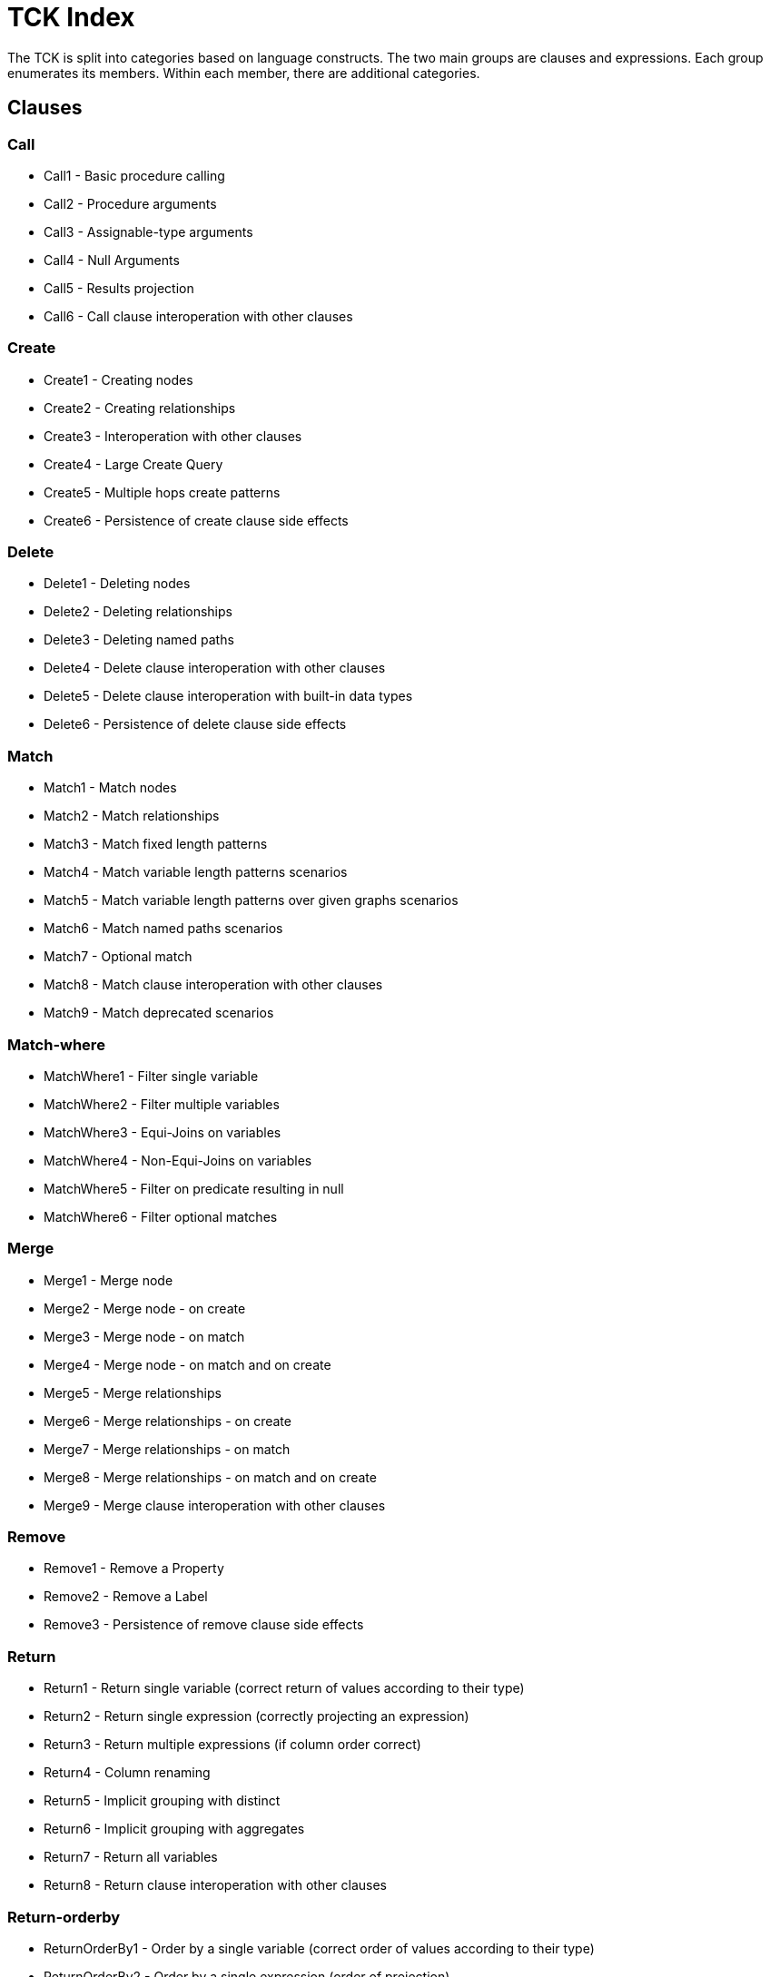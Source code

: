 = TCK Index

The TCK is split into categories based on language constructs.
The two main groups are clauses and expressions.
Each group enumerates its members.
Within each member, there are additional categories.


== Clauses


=== Call

* Call1 - Basic procedure calling
* Call2 - Procedure arguments
* Call3 - Assignable-type arguments
* Call4 - Null Arguments
* Call5 - Results projection
* Call6 - Call clause interoperation with other clauses

=== Create

* Create1 - Creating nodes
* Create2 - Creating relationships
* Create3 - Interoperation with other clauses
* Create4 - Large Create Query
* Create5 - Multiple hops create patterns
* Create6 - Persistence of create clause side effects

=== Delete

* Delete1 - Deleting nodes
* Delete2 - Deleting relationships
* Delete3 - Deleting named paths
* Delete4 - Delete clause interoperation with other clauses
* Delete5 - Delete clause interoperation with built-in data types
* Delete6 - Persistence of delete clause side effects

=== Match

* Match1 - Match nodes
* Match2 - Match relationships
* Match3 - Match fixed length patterns
* Match4 - Match variable length patterns scenarios
* Match5 - Match variable length patterns over given graphs scenarios
* Match6 - Match named paths scenarios
* Match7 - Optional match
* Match8 - Match clause interoperation with other clauses
* Match9 - Match deprecated scenarios

=== Match-where

* MatchWhere1 - Filter single variable
* MatchWhere2 - Filter multiple variables
* MatchWhere3 - Equi-Joins on variables
* MatchWhere4 - Non-Equi-Joins on variables
* MatchWhere5 - Filter on predicate resulting in null
* MatchWhere6 - Filter optional matches

=== Merge

* Merge1 - Merge node
* Merge2 - Merge node - on create
* Merge3 - Merge node - on match
* Merge4 - Merge node - on match and on create
* Merge5 - Merge relationships
* Merge6 - Merge relationships - on create
* Merge7 - Merge relationships - on match
* Merge8 - Merge relationships - on match and on create
* Merge9 - Merge clause interoperation with other clauses

=== Remove

* Remove1 - Remove a Property
* Remove2 - Remove a Label
* Remove3 - Persistence of remove clause side effects

=== Return

* Return1 - Return single variable (correct return of values according to their type)
* Return2 - Return single expression (correctly projecting an expression)
* Return3 - Return multiple expressions (if column order correct)
* Return4 - Column renaming
* Return5 - Implicit grouping with distinct
* Return6 - Implicit grouping with aggregates
* Return7 - Return all variables
* Return8 - Return clause interoperation with other clauses

=== Return-orderby

* ReturnOrderBy1 - Order by a single variable (correct order of values according to their type)
* ReturnOrderBy2 - Order by a single expression (order of projection)
* ReturnOrderBy3 - Order by multiple expressions (order obey priority of expressions)
* ReturnOrderBy4 - Order by in combination with projection
* ReturnOrderBy5 - Order by in combination with column renaming
* ReturnOrderBy6 - Aggregation expressions in order by

=== Return-skip-limit

* ReturnSkipLimit1 - Skip
* ReturnSkipLimit2 - Limit
* ReturnSkipLimit3 - Skip and limit

=== Set

* Set1 - Set a Property
* Set2 - Set a Property to Null
* Set3 - Set a Label
* Set4 - Set all properties with a map
* Set5 - Set multiple properties with a map
* Set6 - Persistence of set clause side effects

=== Union

* Union1 - Union
* Union2 - Union All
* Union3 - Union in combination with Union All

=== Unwind

* Unwind1

=== With

* With1 - Forward single variable
* With2 - Forward single expression
* With3 - Forward multiple expressions
* With4 - Variable aliasing
* With5 - Implicit grouping with DISTINCT
* With6 - Implicit grouping with aggregates
* With7 - WITH on WITH

=== With-order By

* WithOrderBy1 - Order by a single variable
* WithOrderBy2 - Order by a single expression
* WithOrderBy3 - Order by multiple expressions
* WithOrderBy4 - Order by in combination with projection and aliasing

=== With-skip-limit

* WithSkipLimit1 - Skip
* WithSkipLimit2 - Limit
* WithSkipLimit3 - Skip and limit

=== With-where

* WithWhere1 - Filter single variable
* WithWhere2 - Filter multiple variables
* WithWhere3 - Equi-Joins on variables
* WithWhere4 - Non-Equi-Joins on variables
* WithWhere5 - Filter on predicate resulting in null
* WithWhere6 - Filter on aggregates
* WithWhere7 - Variable visibility under aliasing

== Expressions


=== Aggregation

* Aggregation1 - Count
* Aggregation2 - Min and Max
* Aggregation3 - Sum
* Aggregation5 - Collect
* Aggregation6 - Percentiles
* Aggregation8 - DISTINCT

=== Boolean

* Boolean1 - And logical operations
* Boolean2 - OR logical operations
* Boolean3 - XOR logical operations
* Boolean4 - NOT logical operations
* Boolean5 - Interop of logical operations

=== Comparison

* Comparison1 - Equality
* Comparison2 - Half-bounded Range
* Comparison3 - Full-Bound Range
* Comparison4 - Combination of Comparisons

=== Conditional

* Conditional1 - Coalesce expression
* Conditional2 - Case Expression

=== Existential Subqueries

* ExistentialSubquery1 - Simple existential subquery
* ExistentialSubquery2 - Full existential subquery
* ExistentialSubquery3 - Nested existential subquery

=== Graph

* Graph3 - Node labels
* Graph4 - Edge relationship type
* Graph5 - Node and edge label expressions
* Graph6 - Static property access
* Graph7 - Dynamic property access
* Graph8 - Property keys function
* Graph9 - Retrieve all properties as a property map

=== List

* List1 - Dynamic Element Access
* List2 - List Slicing
* List3 - List Equality
* List4 - List Concatenation
* List5 - List Membership Validation - IN Operator
* List6 - List size
* List9 - List Tail
* List11 - Create a list from a range
* List12 - List Comprehension

=== Literals

* Literals1 - Boolean and Null
* Literals2 - Decimal integer
* Literals3 - Hexadecimal integer
* Literals4 - Octal integer
* Literals5 - Float
* Literals6 - String
* Literals7 - List
* Literals8 - Maps

=== Map

* Map1 - Static value access
* Map2 - Dynamic Value Access
* Map3 - Keys function

=== Mathematical

* Mathematical2 - Addition
* Mathematical3 - Subtraction
* Mathematical8 - Arithmetic precedence
* Mathematical11 - Signed numbers functions
* Mathematical13 - Square root

=== Null

* Null1 - IS NULL validation
* Null2 - IS NOT NULL validation
* Null3 - Null evaluation

=== Path

* Path1 - Nodes of a path
* Path2 - Relationships of a path
* Path3 - Length of a path

=== Pattern

* Pattern1 - Pattern predicate
* Pattern2 - Pattern Comprehension

=== Precedence

* Precedence1 - On boolean values
* Precedence2 - On numeric values
* Precedence3 - On list values
* Precedence4 - On null value

=== Quantifier

* Quantifier1 - None quantifier
* Quantifier2 - Single quantifier
* Quantifier3 - Any quantifier
* Quantifier4 - All quantifier
* Quantifier5 - None quantifier interop
* Quantifier6 - Single quantifier interop
* Quantifier7 - Any quantifier interop
* Quantifier8 - All quantifier interop
* Quantifier9 - None quantifier invariants
* Quantifier10 - Single quantifier invariants
* Quantifier11 - Any quantifier invariants
* Quantifier12 - All quantifier invariants

=== String

* String1 - Substring extraction
* String3 - String Reversal
* String4 - String Splitting
* String8 - Exact String Prefix Search
* String9 - Exact String Suffix Search
* String10 - Exact Substring Search
* String11 - Combining Exact String Search

=== Temporal

* Temporal1 - Create Temporal Values from a Map
* Temporal2 - Create Temporal Values from a String
* Temporal3 - Project Temporal Values from other Temporal Values
* Temporal4 - Store Temporal Values
* Temporal5 - Access Components of Temporal Values
* Temporal6 - Render Temporal Values as a String
* Temporal7 - Compare Temporal Values
* Temporal8 - Compute Arithmetic Operations on Temporal Values
* Temporal9 - Truncate Temporal Values
* Temporal10 - Compute Durations Between two Temporal Values

=== Type Conversion

* TypeConversion1 - To Boolean
* TypeConversion2 - To Integer
* TypeConversion3 - To Float
* TypeConversion4 - To String

== Use Cases


=== Counting Subgraph Matches

* CountingSubgraphMatches1 - Matching subgraph patterns and count the number of matches

=== Triadic Selection

* TriadicSelection1 - Query three related nodes on binary-tree graphs